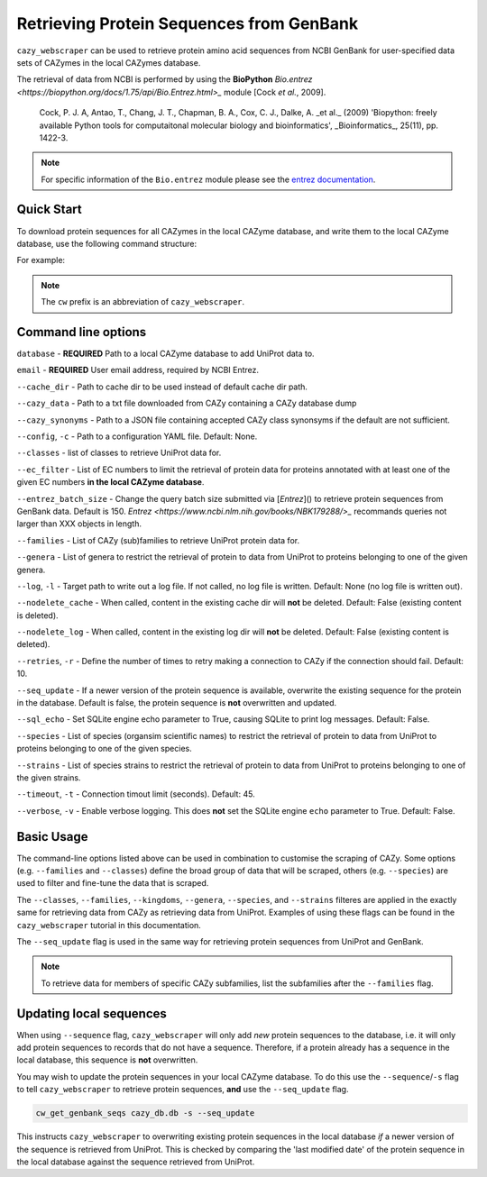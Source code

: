 =========================================
Retrieving Protein Sequences from GenBank
=========================================

``cazy_webscraper`` can be used to retrieve protein amino acid sequences from NCBI GenBank for user-specified data sets of CAZymes 
in the local CAZymes database. 

The retrieval of data from NCBI is performed by using the **BioPython** `Bio.entrez <https://biopython.org/docs/1.75/api/Bio.Entrez.html>_` module [Cock *et al.*, 2009].

    Cock, P. J. A, Antao, T., Chang, J. T., Chapman, B. A., Cox, C. J., Dalke, A. _et al._ (2009) 'Biopython: freely available Python tools for computaitonal molecular biology and bioinformatics', _Bioinformatics_, 25(11), pp. 1422-3.

.. note::
    For specific information of the ``Bio.entrez`` module please see the 
    `entrez documentation <https://biopython.org/docs/1.75/api/Bio.Entrez.html>`_.


-----------
Quick Start
-----------

To download protein sequences for all CAZymes in the local CAZyme database, and write them to the local CAZyme database, 
use the following command structure:

.. code-block:: bash
    cw_get_genbank_seqs <path to local CAZyme db> <user email address>

For example:

.. code-block:: bash
    cw_get_genbank_seqs cazy/cazyme.db myemail@domain.com

.. NOTE::
   The ``cw`` prefix is an abbreviation of ``cazy_webscraper``.


--------------------
Command line options
--------------------

``database`` - **REQUIRED** Path to a local CAZyme database to add UniProt data to.

``email`` - **REQUIRED** User email address, required by NCBI Entrez.

``--cache_dir`` - Path to cache dir to be used instead of default cache dir path.

``--cazy_data`` - Path to a txt file downloaded from CAZy containing a CAZy database dump

``--cazy_synonyms`` - Path to a JSON file containing accepted CAZy class synonsyms if the default are not sufficient.

``--config``, ``-c`` - Path to a configuration YAML file. Default: None.

``--classes`` - list of classes to retrieve UniProt data for.

``--ec_filter`` - List of EC numbers to limit the retrieval of protein data for proteins annotated with at least one of the given EC numbers **in the local CAZyme database**.

``--entrez_batch_size`` - Change the query batch size submitted via [`Entrez`]() to retrieve protein sequences from GenBank data. Default is 150. `Entrez <https://www.ncbi.nlm.nih.gov/books/NBK179288/>_` recommands queries not larger than XXX objects in length.

``--families`` - List of CAZy (sub)families to retrieve UniProt protein data for.

``--genera`` - List of genera to restrict the retrieval of protein to data from UniProt to proteins belonging to one of the given genera.

``--log``, ``-l`` - Target path to write out a log file. If not called, no log file is written. Default: None (no log file is written out).

``--nodelete_cache`` - When called, content in the existing cache dir will **not** be deleted. Default: False (existing content is deleted).

``--nodelete_log`` - When called, content in the existing log dir will **not** be deleted. Default: False (existing content is deleted).

``--retries``, ``-r`` - Define the number of times to retry making a connection to CAZy if the connection should fail. Default: 10.

``--seq_update`` - If a newer version of the protein sequence is available, overwrite the existing sequence for the protein in the database. Default is false, the protein sequence is **not** overwritten and updated.

``--sql_echo`` - Set SQLite engine echo parameter to True, causing SQLite to print log messages. Default: False.

``--species`` - List of species (organsim scientific names) to restrict the retrieval of protein to data from UniProt to proteins belonging to one of the given species.

``--strains`` - List of species strains to restrict the retrieval of protein to data from UniProt to proteins belonging to one of the given strains.

``--timeout``, ``-t`` - Connection timout limit (seconds). Default: 45.

``--verbose``, ``-v`` - Enable verbose logging. This does **not** set the SQLite engine ``echo`` parameter to True. Default: False.

-----------
Basic Usage
-----------

The command-line options listed above can be used in combination to customise the scraping of CAZy. Some options (e.g. ``--families`` and ``--classes``) define the broad group of data that will be scraped, others (e.g. ``--species``) are used to filter and fine-tune the data that is scraped.

The ``--classes``, ``--families``, ``--kingdoms``, ``--genera``, ``--species``, and ``--strains`` filteres are applied 
in the exactly same for retrieving data from CAZy as retrieving data from UniProt. Examples of using these flags 
can be found in the ``cazy_webscraper`` tutorial in this documentation.

The ``--seq_update`` flag is used in the same way for retrieving protein sequences from UniProt and GenBank.

.. NOTE::
    To retrieve data for members of specific CAZy subfamilies, list the subfamilies after the ``--families`` 
    flag.

------------------------
Updating local sequences
------------------------

When using ``--sequence`` flag, ``cazy_webscraper`` will only add *new* protein sequences to the database, i.e.
it will only add protein sequences to records that do not have a sequence. Therefore, if a protein
already has a sequence in the local database, this sequence is **not** overwritten.

You may wish to update the protein sequences in your local CAZyme database. To do this use the ``--sequence``/``-s`` 
flag to tell ``cazy_webscraper`` to retrieve protein sequences, **and** use the ``--seq_update`` flag.

.. code-block:: bash

    cw_get_genbank_seqs cazy_db.db -s --seq_update

This instructs ``cazy_webscraper`` to overwriting existing protein sequences in the local database *if* a newer version 
of the sequence is retrieved from UniProt. This is checked by comparing the 'last modified date' of the 
protein sequence in the local database against the sequence retrieved from UniProt.
